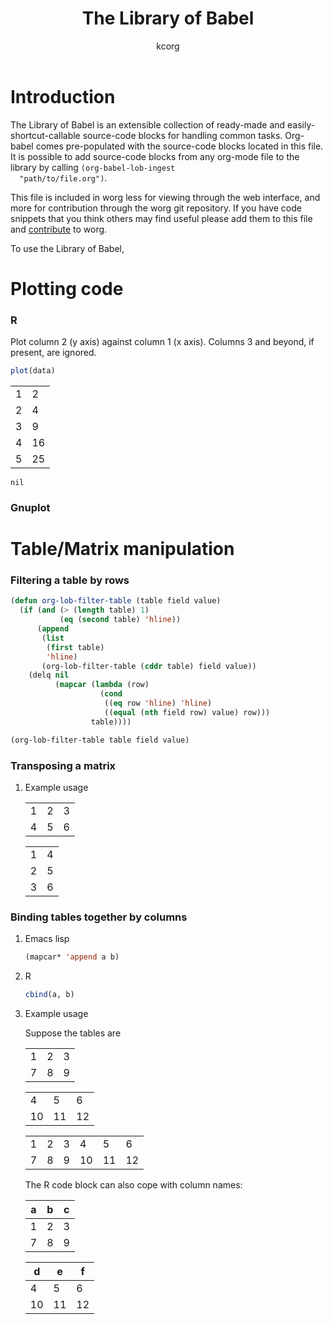 # Created 2021-06-15 Tue 18:21
#+OPTIONS: H:3 num:nil toc:2 \n:nil ::t |:t ^:t -:t f:t *:t tex:t d:(HIDE) tags:not-in-toc
#+TITLE: The Library of Babel
#+AUTHOR: kcorg
#+seq_todo: TODO PROPOSED | DONE DEFERRED REJECTED
#+startup: odd hideblocks
#+html_link_up: index.php
#+html_link_home: https://orgmode.org/worg/

* Introduction
The Library of Babel is an extensible collection of ready-made and
easily-shortcut-callable source-code blocks for handling common
tasks.  Org-babel comes pre-populated with the source-code blocks
located in this file. It is possible to add source-code blocks from
any org-mode file to the library by calling =(org-babel-lob-ingest
  "path/to/file.org")=.

This file is included in worg less for viewing through the web
interface, and more for contribution through the worg git
repository.  If you have code snippets that you think others may
find useful please add them to this file and [[file:~/Documents/projects/worg/worg-about.org::*OK, I want to *contribute to Worg* now!][contribute]] to
worg.

To use the Library of Babel, 

* Plotting code

*** R
Plot column 2 (y axis) against column 1 (x axis). Columns 3 and beyond, if present, are ignored.

#+name: R-plot(data=R-plot-example-data)
#+begin_src R :session *R*
plot(data)
#+end_src

#+name: R-plot-example-data
| 1 |  2 |
| 2 |  4 |
| 3 |  9 |
| 4 | 16 |
| 5 | 25 |

#+lob: R-plot(data=R-plot-example-data)

#+name: R-plot(data=R-plot-example-data)
: nil

*** Gnuplot

* Table/Matrix manipulation
*** Filtering a table by rows
#+function: filter-table(table, field, value)
#+begin_src emacs-lisp
  (defun org-lob-filter-table (table field value)
    (if (and (> (length table) 1)
             (eq (second table) 'hline))
        (append
         (list
          (first table)
          'hline)
         (org-lob-filter-table (cddr table) field value))
      (delq nil
            (mapcar (lambda (row)
                      (cond
                       ((eq row 'hline) 'hline)
                       ((equal (nth field row) value) row)))
                    table))))
  
  (org-lob-filter-table table field value)
#+end_src

*** Transposing a matrix
***** Example usage

#+name: transpose-example
| 1 | 2 | 3 |
| 4 | 5 | 6 |

#+lob: transpose-elisp(table=transpose-example)

#+name: transpose-elisp(table=transpose-example)
| 1 | 4 |
| 2 | 5 |
| 3 | 6 |

*** Binding tables together by columns
***** Emacs lisp
#+name: column-bind-elisp(a=tab1, b=tab2)
#+begin_src emacs-lisp
(mapcar* 'append a b)
#+end_src

***** R
#+name: column-bind-R(a=tab3, b=tab4)
#+begin_src R :colnames yes
cbind(a, b)
#+end_src

***** Example usage

Suppose the tables are

#+name: tab1
| 1 | 2 | 3 |
| 7 | 8 | 9 |

#+name: tab2
|  4 |  5 |  6 |
| 10 | 11 | 12 |

#+lob: column-bind-elisp(tab1, tab2)

#+name: column-bind-elisp(tab1, tab2)
| 1 | 2 | 3 |  4 |  5 |  6 |
| 7 | 8 | 9 | 10 | 11 | 12 |

The R code block can also cope with column names:

#+name: tab3
| a | b | c |
|---+---+---|
| 1 | 2 | 3 |
| 7 | 8 | 9 |

#+name: tab4
|  d |  e |  f |
|----+----+----|
|  4 |  5 |  6 |
| 10 | 11 | 12 |

